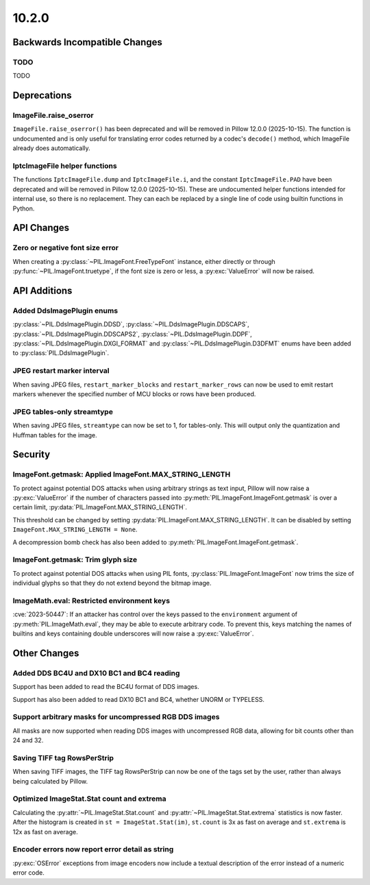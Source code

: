 10.2.0
------

Backwards Incompatible Changes
==============================

TODO
^^^^

TODO

Deprecations
============

ImageFile.raise_oserror
^^^^^^^^^^^^^^^^^^^^^^^

``ImageFile.raise_oserror()`` has been deprecated and will be removed in Pillow
12.0.0 (2025-10-15). The function is undocumented and is only useful for translating
error codes returned by a codec's ``decode()`` method, which ImageFile already does
automatically.

IptcImageFile helper functions
^^^^^^^^^^^^^^^^^^^^^^^^^^^^^^

The functions ``IptcImageFile.dump`` and ``IptcImageFile.i``, and the constant
``IptcImageFile.PAD`` have been deprecated and will be removed in Pillow
12.0.0 (2025-10-15). These are undocumented helper functions intended
for internal use, so there is no replacement. They can each be replaced
by a single line of code using builtin functions in Python.

API Changes
===========

Zero or negative font size error
^^^^^^^^^^^^^^^^^^^^^^^^^^^^^^^^

When creating a :py:class:`~PIL.ImageFont.FreeTypeFont` instance, either directly or
through :py:func:`~PIL.ImageFont.truetype`, if the font size is zero or less, a
:py:exc:`ValueError` will now be raised.

API Additions
=============

Added DdsImagePlugin enums
^^^^^^^^^^^^^^^^^^^^^^^^^^

:py:class:`~PIL.DdsImagePlugin.DDSD`, :py:class:`~PIL.DdsImagePlugin.DDSCAPS`,
:py:class:`~PIL.DdsImagePlugin.DDSCAPS2`, :py:class:`~PIL.DdsImagePlugin.DDPF`,
:py:class:`~PIL.DdsImagePlugin.DXGI_FORMAT` and :py:class:`~PIL.DdsImagePlugin.D3DFMT`
enums have been added to :py:class:`PIL.DdsImagePlugin`.

JPEG restart marker interval
^^^^^^^^^^^^^^^^^^^^^^^^^^^^

When saving JPEG files, ``restart_marker_blocks`` and ``restart_marker_rows`` can now
be used to emit restart markers whenever the specified number of MCU blocks or rows
have been produced.

JPEG tables-only streamtype
^^^^^^^^^^^^^^^^^^^^^^^^^^^

When saving JPEG files, ``streamtype`` can now be set to 1, for tables-only. This will
output only the quantization and Huffman tables for the image.

Security
========

ImageFont.getmask: Applied ImageFont.MAX_STRING_LENGTH
^^^^^^^^^^^^^^^^^^^^^^^^^^^^^^^^^^^^^^^^^^^^^^^^^^^^^^

To protect against potential DOS attacks when using arbitrary strings as text input,
Pillow will now raise a :py:exc:`ValueError` if the number of characters passed into
:py:meth:`PIL.ImageFont.ImageFont.getmask` is over a certain limit,
:py:data:`PIL.ImageFont.MAX_STRING_LENGTH`.

This threshold can be changed by setting :py:data:`PIL.ImageFont.MAX_STRING_LENGTH`. It
can be disabled by setting ``ImageFont.MAX_STRING_LENGTH = None``.

A decompression bomb check has also been added to
:py:meth:`PIL.ImageFont.ImageFont.getmask`.

ImageFont.getmask: Trim glyph size
^^^^^^^^^^^^^^^^^^^^^^^^^^^^^^^^^^

To protect against potential DOS attacks when using PIL fonts,
:py:class:`PIL.ImageFont.ImageFont` now trims the size of individual glyphs so that
they do not extend beyond the bitmap image.

ImageMath.eval: Restricted environment keys
^^^^^^^^^^^^^^^^^^^^^^^^^^^^^^^^^^^^^^^^^^^

:cve:`2023-50447`: If an attacker has control over the keys passed to the
``environment`` argument of :py:meth:`PIL.ImageMath.eval`, they may be able to execute
arbitrary code. To prevent this, keys matching the names of builtins and keys
containing double underscores will now raise a :py:exc:`ValueError`.

Other Changes
=============

Added DDS BC4U and DX10 BC1 and BC4 reading
^^^^^^^^^^^^^^^^^^^^^^^^^^^^^^^^^^^^^^^^^^^

Support has been added to read the BC4U format of DDS images.

Support has also been added to read DX10 BC1 and BC4, whether UNORM or
TYPELESS.

Support arbitrary masks for uncompressed RGB DDS images
^^^^^^^^^^^^^^^^^^^^^^^^^^^^^^^^^^^^^^^^^^^^^^^^^^^^^^^

All masks are now supported when reading DDS images with uncompressed RGB data,
allowing for bit counts other than 24 and 32.

Saving TIFF tag RowsPerStrip
^^^^^^^^^^^^^^^^^^^^^^^^^^^^

When saving TIFF images, the TIFF tag RowsPerStrip can now be one of the tags set by
the user, rather than always being calculated by Pillow.

Optimized ImageStat.Stat count and extrema
^^^^^^^^^^^^^^^^^^^^^^^^^^^^^^^^^^^^^^^^^^

Calculating the :py:attr:`~PIL.ImageStat.Stat.count` and
:py:attr:`~PIL.ImageStat.Stat.extrema` statistics is now faster. After the
histogram is created in ``st = ImageStat.Stat(im)``, ``st.count`` is 3x as fast
on average and ``st.extrema`` is 12x as fast on average.

Encoder errors now report error detail as string
^^^^^^^^^^^^^^^^^^^^^^^^^^^^^^^^^^^^^^^^^^^^^^^^

:py:exc:`OSError` exceptions from image encoders now include a textual description of
the error instead of a numeric error code.
